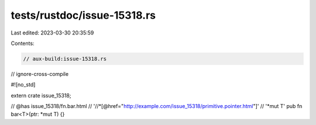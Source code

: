 tests/rustdoc/issue-15318.rs
============================

Last edited: 2023-03-30 20:35:59

Contents:

.. code-block:: rs

    // aux-build:issue-15318.rs
// ignore-cross-compile

#![no_std]

extern crate issue_15318;

// @has issue_15318/fn.bar.html \
//      '//*[@href="http://example.com/issue_15318/primitive.pointer.html"]' \
//      '*mut T'
pub fn bar<T>(ptr: *mut T) {}


